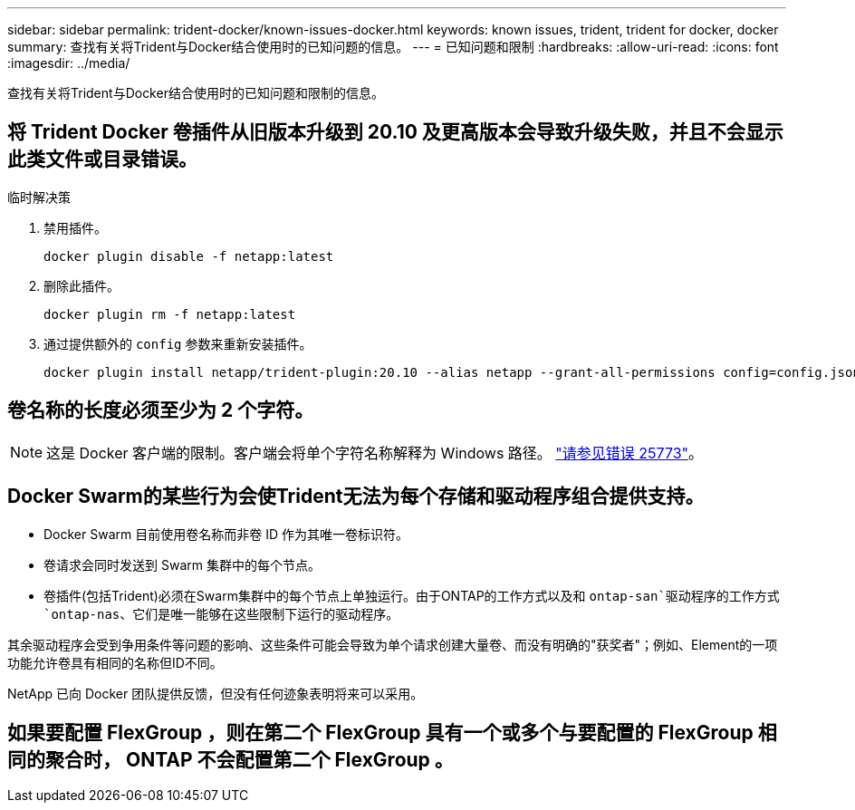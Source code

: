 ---
sidebar: sidebar 
permalink: trident-docker/known-issues-docker.html 
keywords: known issues, trident, trident for docker, docker 
summary: 查找有关将Trident与Docker结合使用时的已知问题的信息。 
---
= 已知问题和限制
:hardbreaks:
:allow-uri-read: 
:icons: font
:imagesdir: ../media/


[role="lead"]
查找有关将Trident与Docker结合使用时的已知问题和限制的信息。



== 将 Trident Docker 卷插件从旧版本升级到 20.10 及更高版本会导致升级失败，并且不会显示此类文件或目录错误。

.临时解决策
. 禁用插件。
+
[source, console]
----
docker plugin disable -f netapp:latest
----
. 删除此插件。
+
[source, console]
----
docker plugin rm -f netapp:latest
----
. 通过提供额外的 `config` 参数来重新安装插件。
+
[source, console]
----
docker plugin install netapp/trident-plugin:20.10 --alias netapp --grant-all-permissions config=config.json
----




== 卷名称的长度必须至少为 2 个字符。


NOTE: 这是 Docker 客户端的限制。客户端会将单个字符名称解释为 Windows 路径。 https://github.com/moby/moby/issues/25773["请参见错误 25773"^]。



== Docker Swarm的某些行为会使Trident无法为每个存储和驱动程序组合提供支持。

* Docker Swarm 目前使用卷名称而非卷 ID 作为其唯一卷标识符。
* 卷请求会同时发送到 Swarm 集群中的每个节点。
* 卷插件(包括Trident)必须在Swarm集群中的每个节点上单独运行。由于ONTAP的工作方式以及和 `ontap-san`驱动程序的工作方式 `ontap-nas`、它们是唯一能够在这些限制下运行的驱动程序。


其余驱动程序会受到争用条件等问题的影响、这些条件可能会导致为单个请求创建大量卷、而没有明确的"获奖者"；例如、Element的一项功能允许卷具有相同的名称但ID不同。

NetApp 已向 Docker 团队提供反馈，但没有任何迹象表明将来可以采用。



== 如果要配置 FlexGroup ，则在第二个 FlexGroup 具有一个或多个与要配置的 FlexGroup 相同的聚合时， ONTAP 不会配置第二个 FlexGroup 。
